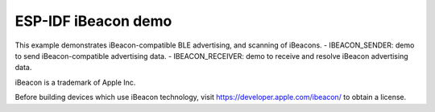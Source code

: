 ESP-IDF iBeacon demo
========================
This example demonstrates iBeacon-compatible BLE advertising, and scanning of iBeacons.
- IBEACON_SENDER: demo to send iBeacon-compatible advertising data.
- IBEACON_RECEIVER: demo to receive and resolve iBeacon advertising data.

iBeacon is a trademark of Apple Inc.

Before building devices which use iBeacon technology, visit https://developer.apple.com/ibeacon/ to obtain a license.
